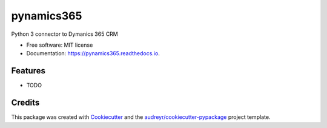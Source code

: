 ===========
pynamics365
===========


.. image:: https://img.shields.io/pypi/v/pynamics365.svg
        :target: https://pypi.python.org/pypi/pynamics365

.. image:: https://img.shields.io/travis/DeastinY/pynamics365.svg
        :target: https://travis-ci.org/DeastinY/pynamics365

.. image:: https://readthedocs.org/projects/pynamics365/badge/?version=latest
        :target: https://pynamics365.readthedocs.io/en/latest/?badge=latest
        :alt: Documentation Status

.. image:: https://pyup.io/repos/github/DeastinY/pynamics365/shield.svg
     :target: https://pyup.io/repos/github/DeastinY/pynamics365/
     :alt: Updates


Python 3 connector to Dymanics 365 CRM


* Free software: MIT license
* Documentation: https://pynamics365.readthedocs.io.


Features
--------

* TODO

Credits
---------

This package was created with Cookiecutter_ and the `audreyr/cookiecutter-pypackage`_ project template.

.. _Cookiecutter: https://github.com/audreyr/cookiecutter
.. _`audreyr/cookiecutter-pypackage`: https://github.com/audreyr/cookiecutter-pypackage


